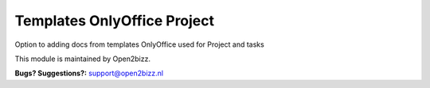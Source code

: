 ----------------------------
Templates OnlyOffice Project
----------------------------

Option to adding docs from templates OnlyOffice used for Project and tasks


This module is maintained by Open2bizz.

.. image:: https://www.open2bizz.tech/logo.png
   :alt: Open2Bizz
   :target: https://www.open2bizz.tech
\

**Bugs? Suggestions?:**
support@open2bizz.nl
